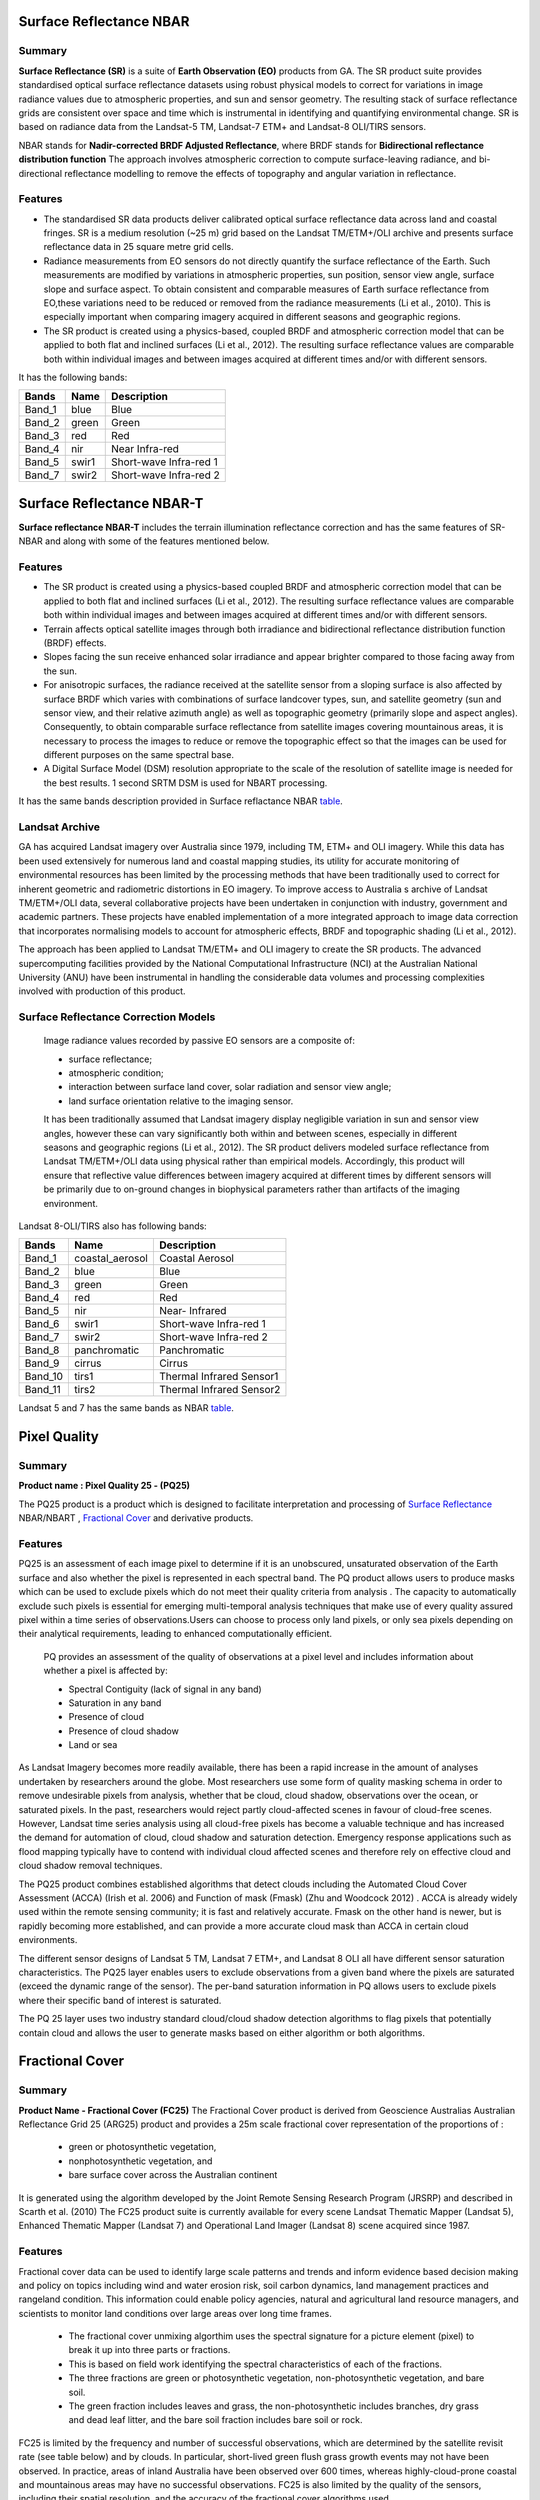
.. _Surface Reflectance:

Surface Reflectance NBAR
*************************
Summary
-------
**Surface Reflectance (SR)** is a suite of **Earth Observation (EO)** products from GA.
The SR product suite provides standardised optical surface reflectance datasets using robust physical models to correct
for variations in image radiance values due to atmospheric properties, and sun and sensor geometry.
The resulting stack of surface reflectance grids are consistent over space and time which is instrumental in identifying
and quantifying environmental change. SR is based on radiance data from the Landsat-5 TM, Landsat-7 ETM+ and Landsat-8 OLI/TIRS sensors.

NBAR stands for **Nadir-corrected BRDF Adjusted Reflectance**, where BRDF stands for **Bidirectional reflectance distribution function**
The approach involves atmospheric correction to compute surface-leaving radiance, and bi-directional reflectance modelling to remove the effects of
topography and angular variation in reflectance.

Features
---------
* The standardised SR data products deliver calibrated optical surface reflectance data across land and coastal fringes.
  SR is a medium resolution (~25 m) grid based on the Landsat TM/ETM+/OLI archive and presents surface reflectance data in 25 square metre grid cells.

* Radiance measurements from EO sensors do not directly quantify the surface reflectance of the Earth. Such measurements are modified by variations in atmospheric
  properties, sun position, sensor view angle, surface slope and surface aspect.
  To obtain consistent and comparable measures of Earth surface reflectance from EO,these variations need to be reduced or removed from the radiance measurements (Li et al., 2010).
  This is especially important when comparing imagery acquired in different seasons and geographic regions.

* The SR product is created using a physics-based, coupled BRDF and atmospheric correction model that can be applied to both flat and inclined surfaces (Li et al., 2012).
  The resulting surface reflectance values are comparable both within individual images and between images acquired at different times and/or with different sensors.

.. _table:

It has the following bands:


======  =====  ========================
Bands   Name   Description
======  =====  ========================
Band_1  blue   Blue
Band_2  green  Green
Band_3  red    Red
Band_4  nir    Near Infra-red
Band_5  swir1  Short-wave Infra-red 1
Band_7  swir2  Short-wave Infra-red 2
======  =====  ========================

Surface Reflectance NBAR-T
**************************
**Surface reflectance NBAR-T** includes the terrain illumination reflectance correction and has the same features of SR-NBAR and along with some of the features mentioned below.

Features
---------
* The SR product is created using a physics-based coupled BRDF and atmospheric correction model that can be applied to both flat and inclined surfaces (Li et al., 2012).
  The resulting surface reflectance values are comparable both within individual images and between images acquired at different times and/or with different sensors.

* Terrain affects optical satellite images through both irradiance and bidirectional reflectance distribution function (BRDF) effects.
* Slopes facing the sun receive enhanced solar irradiance and appear brighter compared to those facing away from the sun.
* For anisotropic surfaces, the radiance received at the satellite sensor from a sloping surface is also affected by surface
  BRDF which varies with combinations of surface landcover types, sun, and satellite geometry (sun and sensor view, and their relative
  azimuth angle) as well as topographic geometry (primarily slope and aspect angles).
  Consequently, to obtain comparable surface reflectance from satellite images covering mountainous areas,
  it is necessary to process the images to reduce or remove the topographic effect so that the images can be used for different purposes on the same spectral base.
* A Digital Surface Model (DSM) resolution appropriate to the scale of the resolution of satellite image is needed for the best results. 1 second SRTM DSM is
  used for NBART processing.

It has the same bands description provided in Surface reflactance NBAR table_.

Landsat Archive
---------------
GA has acquired Landsat imagery over Australia since 1979, including  TM, ETM+ and OLI imagery. While this data has been used extensively for numerous
land and coastal mapping studies, its utility for accurate monitoring of environmental resources has been limited by the processing methods that have been traditionally
used to correct for inherent geometric and radiometric distortions in EO imagery.
To improve access to Australia s archive of Landsat TM/ETM+/OLI data, several collaborative projects have been undertaken in conjunction with industry, government and academic partners.
These projects have enabled implementation of a more integrated approach to image data correction that incorporates
normalising models to account for atmospheric effects, BRDF and topographic shading (Li et al., 2012).

The approach has been applied to Landsat TM/ETM+ and OLI imagery to create the SR products. The advanced supercomputing facilities provided by the National
Computational Infrastructure (NCI) at the Australian National University (ANU) have been instrumental in handling the considerable data volumes and processing
complexities involved with production of this product.

Surface Reflectance Correction Models
--------------------------------------
    Image radiance values recorded by passive EO sensors are a composite of:

    * surface reflectance;
    * atmospheric condition;
    * interaction between surface land cover, solar radiation and sensor view angle;
    * land surface orientation relative to the imaging sensor.

    It has been traditionally assumed that Landsat imagery display negligible variation in sun and sensor view angles, however these can vary significantly both within
    and between scenes, especially in different seasons and geographic regions (Li et al., 2012). The SR product delivers modeled surface reflectance from Landsat TM/ETM+/OLI
    data using physical rather than empirical models. Accordingly, this product will ensure that reflective value differences between imagery acquired at different times by
    different sensors will be primarily due to on-ground changes in biophysical parameters rather than artifacts of the imaging environment.


Landsat 8-OLI/TIRS also has following bands:

=======  =============== ========================
Bands    Name            Description
=======  =============== ========================
Band_1   coastal_aerosol Coastal Aerosol
Band_2   blue            Blue
Band_3   green           Green
Band_4   red             Red
Band_5   nir             Near- Infrared
Band_6   swir1           Short-wave Infra-red 1
Band_7   swir2           Short-wave Infra-red 2
Band_8   panchromatic    Panchromatic
Band_9   cirrus          Cirrus
Band_10  tirs1           Thermal Infrared Sensor1
Band_11  tirs2           Thermal Infrared Sensor2
=======  =============== ========================

Landsat 5 and 7 has the same bands as NBAR table_.

Pixel Quality
**************
Summary
-------
**Product name : Pixel Quality 25 - (PQ25)**

The PQ25 product is a product which is designed to facilitate interpretation and processing of `Surface Reflectance`_ NBAR/NBART ,  `Fractional Cover`_
and derivative products.

Features
--------
PQ25 is an assessment of each image pixel to determine if it is an unobscured, unsaturated observation
of the Earth surface and also whether the pixel is represented in each spectral band. The PQ product allows
users to produce masks which can be used to exclude pixels which do not meet their quality criteria from analysis .
The capacity to automatically exclude such pixels is essential for emerging multi-temporal analysis techniques that
make use of every quality assured pixel within a time series of observations.Users can choose to process only land pixels,
or only sea pixels depending on their analytical requirements, leading to enhanced computationally efficient.

    PQ provides  an assessment of the quality of observations at a pixel level and includes information about whether a pixel is affected by:

    * Spectral Contiguity (lack of signal in any band)
    * Saturation in any band
    * Presence of cloud
    * Presence of cloud shadow
    * Land or sea

As Landsat Imagery becomes more readily available, there has been a rapid increase in the amount of analyses undertaken
by researchers around the globe.  Most researchers use some form of quality masking schema in order to remove undesirable
pixels from analysis, whether that be cloud, cloud shadow, observations over the ocean, or  saturated pixels.  In the past,
researchers would reject partly cloud-affected scenes in favour of cloud-free scenes.  However, Landsat time series analysis
using all cloud-free pixels has become a valuable technique and has increased the demand for automation of cloud, cloud
shadow and saturation detection.  Emergency response applications such as flood mapping typically have to contend with
individual cloud affected scenes and therefore rely on effective cloud and cloud shadow removal techniques.

The PQ25 product combines established algorithms that detect clouds including the Automated Cloud Cover Assessment
(ACCA) (Irish et al. 2006) and Function of mask (Fmask) (Zhu and Woodcock 2012) . ACCA is already widely used within the
remote sensing community; it is fast and relatively accurate.  Fmask on the other hand is newer, but is rapidly becoming
more established, and can provide a more accurate cloud mask than ACCA in certain cloud environments.

The different sensor designs of Landsat 5 TM, Landsat 7 ETM+, and Landsat 8 OLI all have
different sensor saturation characteristics. The PQ25 layer enables users to exclude
observations from a given band where the pixels are saturated (exceed the dynamic range
of the sensor). The per-band saturation information in PQ allows users to exclude pixels
where their specific band of interest is saturated.

The PQ 25 layer uses two industry standard cloud/cloud shadow detection algorithms to
flag pixels that potentially contain cloud and allows the user to generate masks based on
either algorithm or both algorithms.


.. _Fractional Cover:

Fractional Cover
*****************

Summary
--------

**Product Name - Fractional Cover (FC25)**
The Fractional Cover product is derived from Geoscience Australias Australian
Reflectance Grid 25 (ARG25) product and provides a 25m scale fractional cover
representation of the proportions of :

 * green or photosynthetic vegetation,
 * nonphotosynthetic vegetation, and
 * bare surface cover across the Australian continent

It is generated using the algorithm developed by the Joint Remote Sensing Research Program (JRSRP)
and described in Scarth et al. (2010)
The FC25 product suite is currently available for every scene Landsat Thematic Mapper
(Landsat 5), Enhanced Thematic Mapper (Landsat 7) and Operational Land Imager
(Landsat 8) scene acquired since 1987.

Features
--------

Fractional cover data can be used to identify large scale patterns and trends and inform
evidence based decision making and policy on topics including wind and water erosion
risk, soil carbon dynamics, land management practices and rangeland condition. This
information could enable policy agencies, natural and agricultural land resource
managers, and scientists to monitor land conditions over large areas over long time
frames.

    - The fractional cover unmixing algorthim uses the spectral signature for a picture element
      (pixel) to break it up into three parts or fractions.
    - This is based on field work identifying the spectral characteristics of each of the fractions.
    - The three fractions are green or photosynthetic vegetation, non-photosynthetic vegetation, and bare soil.
    - The green fraction includes leaves and grass, the non-photosynthetic includes branches, dry grass
      and dead leaf litter, and the bare soil fraction includes bare soil or rock.

FC25 is limited by the frequency and number of successful observations, which are
determined by the satellite revisit rate (see table below) and by clouds. In particular,
short-lived green flush grass growth events may not have been observed. In practice,
areas of inland Australia have been observed over 600 times, whereas highly-cloud-prone
coastal and mountainous areas may have no successful observations. FC25
is also limited by the quality of the sensors, including their spatial resolution, and the
accuracy of the fractional cover algorithms used.


Revisit frequency of the Landsat series of satellites as captured by the
Geoscience Australia ground station network.

=============   ==================
Time range      Revisit frequency
=============   ==================
1986-2003       16 days
2003-20112      8 days
2011-20133      16 days
2013-present    8 days
=============   ==================


Potential Applications
-----------------------

Fractional cover provides valuable information for a range of environemental and
agricultural applications, including:

- Soil erosion monitoring
- Land surface process modelling
- Land management practices (e.g. crop rotation, stubble management, rangeland
  management)
- Vegetation studies
- Fuel load estimation
- Ecosystem modelling
